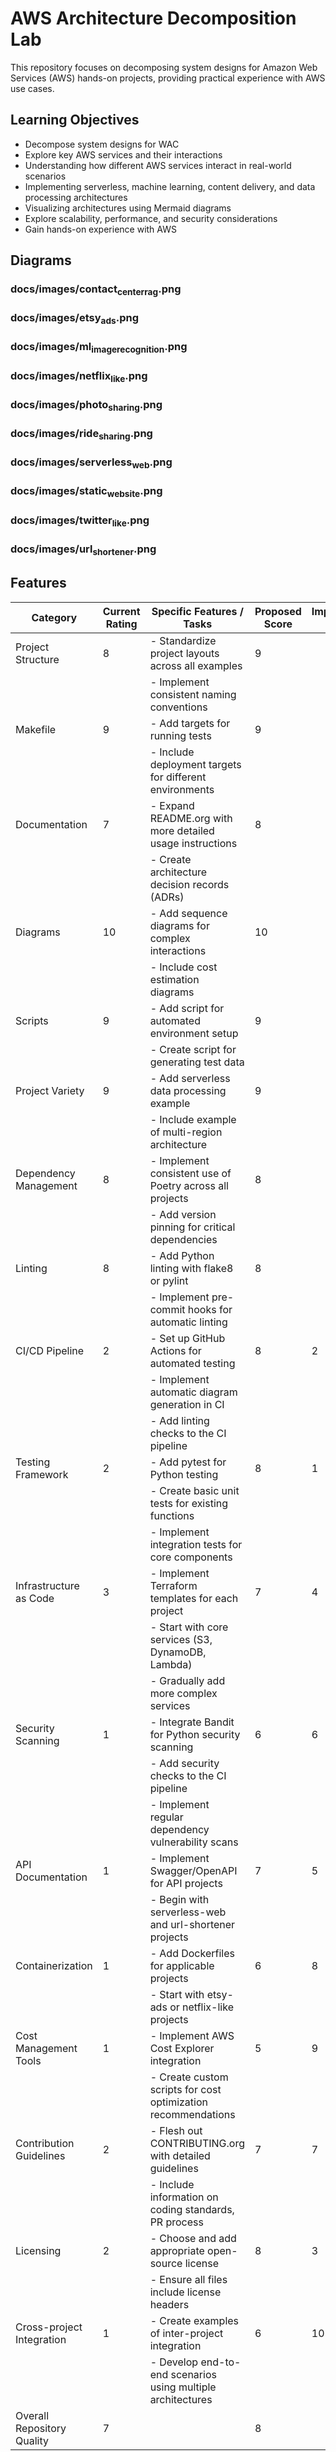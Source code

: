 * AWS Architecture Decomposition Lab
#+CREATOR: Jason Walsh <j@wal.sh> 

This repository focuses on decomposing system designs for Amazon Web Services (AWS) hands-on projects, providing practical experience with AWS use cases.

** Learning Objectives

- Decompose system designs for WAC
- Explore key AWS services and their interactions
- Understanding how different AWS services interact in real-world scenarios
- Implementing serverless, machine learning, content delivery, and data processing architectures
- Visualizing architectures using Mermaid diagrams
- Explore scalability, performance, and security considerations
- Gain hands-on experience with AWS


** Diagrams

#+DIAGRAMS_START

*** docs/images/contact_center_rag.png
[[file:docs/images/contact_center_rag.png]]
*** docs/images/etsy_ads.png
[[file:docs/images/etsy_ads.png]]
*** docs/images/ml_image_recognition.png
[[file:docs/images/ml_image_recognition.png]]
*** docs/images/netflix_like.png
[[file:docs/images/netflix_like.png]]
*** docs/images/photo_sharing.png
[[file:docs/images/photo_sharing.png]]
*** docs/images/ride_sharing.png
[[file:docs/images/ride_sharing.png]]
*** docs/images/serverless_web.png
[[file:docs/images/serverless_web.png]]
*** docs/images/static_website.png
[[file:docs/images/static_website.png]]
*** docs/images/twitter_like.png
[[file:docs/images/twitter_like.png]]
*** docs/images/url_shortener.png
[[file:docs/images/url_shortener.png]]

#+DIAGRAMS_END

** Features 

| Category                   | Current Rating | Specific Features / Tasks                                     | Proposed Score | Implementation Sequence |
|----------------------------+----------------+---------------------------------------------------------------+----------------+-------------------------|
| Project Structure          |              8 | - Standardize project layouts across all examples             |              9 |                         |
|                            |                | - Implement consistent naming conventions                     |                |                         |
|----------------------------+----------------+---------------------------------------------------------------+----------------+-------------------------|
| Makefile                   |              9 | - Add targets for running tests                               |              9 |                         |
|                            |                | - Include deployment targets for different environments       |                |                         |
|----------------------------+----------------+---------------------------------------------------------------+----------------+-------------------------|
| Documentation              |              7 | - Expand README.org with more detailed usage instructions     |              8 |                         |
|                            |                | - Create architecture decision records (ADRs)                 |                |                         |
|----------------------------+----------------+---------------------------------------------------------------+----------------+-------------------------|
| Diagrams                   |             10 | - Add sequence diagrams for complex interactions              |             10 |                         |
|                            |                | - Include cost estimation diagrams                            |                |                         |
|----------------------------+----------------+---------------------------------------------------------------+----------------+-------------------------|
| Scripts                    |              9 | - Add script for automated environment setup                  |              9 |                         |
|                            |                | - Create script for generating test data                      |                |                         |
|----------------------------+----------------+---------------------------------------------------------------+----------------+-------------------------|
| Project Variety            |              9 | - Add serverless data processing example                      |              9 |                         |
|                            |                | - Include example of multi-region architecture                |                |                         |
|----------------------------+----------------+---------------------------------------------------------------+----------------+-------------------------|
| Dependency Management      |              8 | - Implement consistent use of Poetry across all projects      |              8 |                         |
|                            |                | - Add version pinning for critical dependencies               |                |                         |
|----------------------------+----------------+---------------------------------------------------------------+----------------+-------------------------|
| Linting                    |              8 | - Add Python linting with flake8 or pylint                    |              8 |                         |
|                            |                | - Implement pre-commit hooks for automatic linting            |                |                         |
|----------------------------+----------------+---------------------------------------------------------------+----------------+-------------------------|
| CI/CD Pipeline             |              2 | - Set up GitHub Actions for automated testing                 |              8 |                       2 |
|                            |                | - Implement automatic diagram generation in CI                |                |                         |
|                            |                | - Add linting checks to the CI pipeline                       |                |                         |
|----------------------------+----------------+---------------------------------------------------------------+----------------+-------------------------|
| Testing Framework          |              2 | - Add pytest for Python testing                               |              8 |                       1 |
|                            |                | - Create basic unit tests for existing functions              |                |                         |
|                            |                | - Implement integration tests for core components             |                |                         |
|----------------------------+----------------+---------------------------------------------------------------+----------------+-------------------------|
| Infrastructure as Code     |              3 | - Implement Terraform templates for each project              |              7 |                       4 |
|                            |                | - Start with core services (S3, DynamoDB, Lambda)             |                |                         |
|                            |                | - Gradually add more complex services                         |                |                         |
|----------------------------+----------------+---------------------------------------------------------------+----------------+-------------------------|
| Security Scanning          |              1 | - Integrate Bandit for Python security scanning               |              6 |                       6 |
|                            |                | - Add security checks to the CI pipeline                      |                |                         |
|                            |                | - Implement regular dependency vulnerability scans            |                |                         |
|----------------------------+----------------+---------------------------------------------------------------+----------------+-------------------------|
| API Documentation          |              1 | - Implement Swagger/OpenAPI for API projects                  |              7 |                       5 |
|                            |                | - Begin with serverless-web and url-shortener projects        |                |                         |
|----------------------------+----------------+---------------------------------------------------------------+----------------+-------------------------|
| Containerization           |              1 | - Add Dockerfiles for applicable projects                     |              6 |                       8 |
|                            |                | - Start with etsy-ads or netflix-like projects                |                |                         |
|----------------------------+----------------+---------------------------------------------------------------+----------------+-------------------------|
| Cost Management Tools      |              1 | - Implement AWS Cost Explorer integration                     |              5 |                       9 |
|                            |                | - Create custom scripts for cost optimization recommendations |                |                         |
|----------------------------+----------------+---------------------------------------------------------------+----------------+-------------------------|
| Contribution Guidelines    |              2 | - Flesh out CONTRIBUTING.org with detailed guidelines         |              7 |                       7 |
|                            |                | - Include information on coding standards, PR process         |                |                         |
|----------------------------+----------------+---------------------------------------------------------------+----------------+-------------------------|
| Licensing                  |              2 | - Choose and add appropriate open-source license              |              8 |                       3 |
|                            |                | - Ensure all files include license headers                    |                |                         |
|----------------------------+----------------+---------------------------------------------------------------+----------------+-------------------------|
| Cross-project Integration  |              1 | - Create examples of inter-project integration                |              6 |                      10 |
|                            |                | - Develop end-to-end scenarios using multiple architectures   |                |                         |
|----------------------------+----------------+---------------------------------------------------------------+----------------+-------------------------|
| Overall Repository Quality |              7 |                                                               |              8 |                         |

** Note

In the diagrams folder, you will find Mermaid diagrams for various system designs.
These diagrams can be rendered using the mermaid command:

    mermaid view diagrams/url_shortener.mmd

To build the diagrams, run the above command in the diagrams folder.

For help or questions, please open an issue or provide feedback.

@jwalsh
